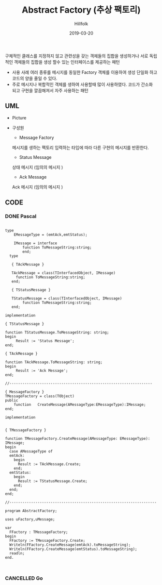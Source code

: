 # -*- mode: org; -*-
#+STARTUP: overview
#+STARTUP: content
#+STARTUP: showall
#+STARTUP: showeverything

#+TITLE: Abstract Factory (추상 팩토리)

#+Date: 2019-03-20

#+Author: Hillfolk

   구체적인 클래스를 지정하지 않고 관련성을 갖는 객체들의 집합을 생성하거나 서로 독립적인 객체들의 집합을 생성 할수 있는 인터페이스를 제공하는 패턴 

   - 사용 사례
     여러 종류를 메시지를 동일한 Factory 객체를 이용하여 생성 단일화 하고 코드의 양을 줄일 수 있다.
   - 주로 메시지나 복합적인 객체를 생하여 사용할때 많이 사용하였다. 코드가 간소화 되고 구현을 깔끔해져서 자주 사용하는 패턴
   
** UML
   - Picture
      [[./UML/AbstractFactory.png]]

   - 구성원
      - Message Factory
	메시지를 생하는 팩토리 입력하는 타입에 따라 다른 구현의 메시지를 반환한다. 
      - Status Message 
	상태 메시지 (임의의 메시지 )
      - Ack Message 
	Ack 메시지 (임의의 메시지 )

** CODE
     
*** DONE Pascal
#+BEGIN_SRC

type
    EMessageType = (emtAck,emtStatus);

    IMessage = interface
        function ToMessageString:string;
        end;
  type

   { TAckMessage }

   TAckMessage = class(TInterfacedObject, IMessage)
     function ToMessageString:string;
   end;

   { TStatusMessage }

   TStatusMessage = class(TInterfacedObject, IMessage)
        function ToMessageString:string;
   end;

implementation

{ TStatusMessage }

function TStatusMessage.ToMessageString: string;
begin
     Result := 'Status Message';
end;

{ TAckMessage }

function TAckMessage.ToMessageString: string;
begin
     Result := 'Ack Message';
end;

//------------------------------------------------------------------

{ MessageFactory }
TMessageFactory = class(TObject)
public
    function   CreateMessage(AMessageType:EMessageType):IMessage;
end;

implementation


{ TMessageFactory }

function TMessageFactory.CreateMessage(AMessageType: EMessageType): IMessage;
begin
  case AMessageType of
  emtAck:
    begin
      Result := TAckMessage.Create;
    end;
  emtStatus:
    begin
      Result := TStatusMessage.Create;
    end;
  end;
end;

//--------------------------------------------------------------------

program AbstractFactory;

uses uFactory,uMessage;

var
  FFactory : TMessageFactory;
begin
  FFactory := TMessageFactory.Create;
  Writeln(FFactory.CreateMessage(emtAck).toMessageString);
  Writeln(FFactory.CreateMessage(emtStatus).toMessageString);
  readln;
end.


#+END_SRC

*** CANCELLED Go
#+BEGIN_SRC


#+END_SRC

